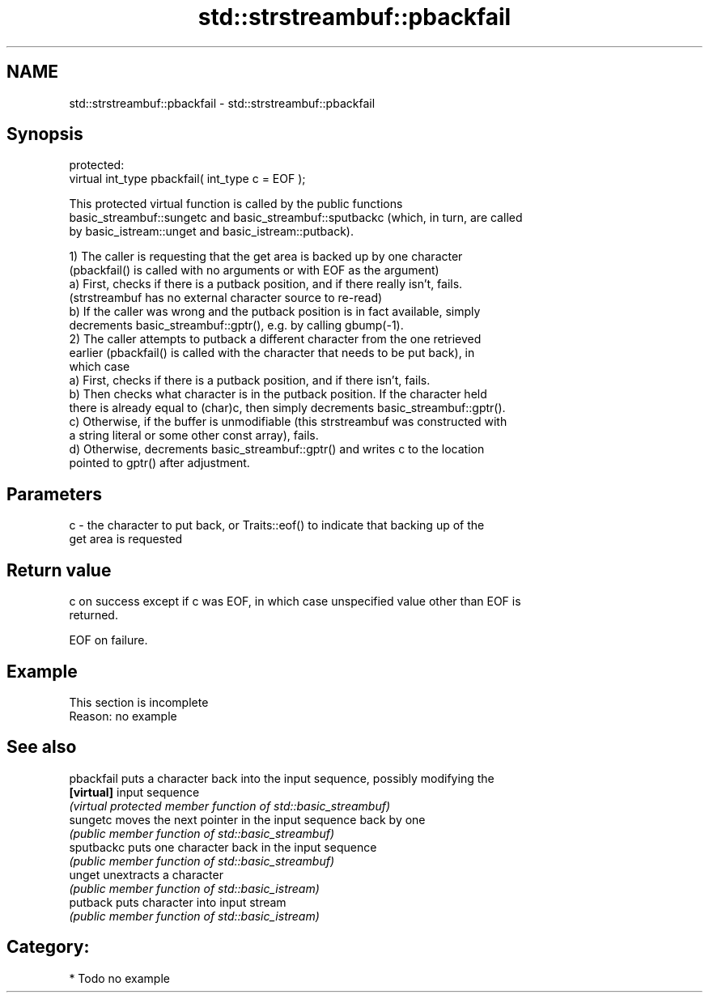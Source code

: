 .TH std::strstreambuf::pbackfail 3 "2018.03.28" "http://cppreference.com" "C++ Standard Libary"
.SH NAME
std::strstreambuf::pbackfail \- std::strstreambuf::pbackfail

.SH Synopsis
   protected:
   virtual int_type pbackfail( int_type c = EOF );

   This protected virtual function is called by the public functions
   basic_streambuf::sungetc and basic_streambuf::sputbackc (which, in turn, are called
   by basic_istream::unget and basic_istream::putback).

   1) The caller is requesting that the get area is backed up by one character
   (pbackfail() is called with no arguments or with EOF as the argument)
   a) First, checks if there is a putback position, and if there really isn't, fails.
   (strstreambuf has no external character source to re-read)
   b) If the caller was wrong and the putback position is in fact available, simply
   decrements basic_streambuf::gptr(), e.g. by calling gbump(-1).
   2) The caller attempts to putback a different character from the one retrieved
   earlier (pbackfail() is called with the character that needs to be put back), in
   which case
   a) First, checks if there is a putback position, and if there isn't, fails.
   b) Then checks what character is in the putback position. If the character held
   there is already equal to (char)c, then simply decrements basic_streambuf::gptr().
   c) Otherwise, if the buffer is unmodifiable (this strstreambuf was constructed with
   a string literal or some other const array), fails.
   d) Otherwise, decrements basic_streambuf::gptr() and writes c to the location
   pointed to gptr() after adjustment.

.SH Parameters

   c - the character to put back, or Traits::eof() to indicate that backing up of the
       get area is requested

.SH Return value

   c on success except if c was EOF, in which case unspecified value other than EOF is
   returned.

   EOF on failure.

.SH Example

    This section is incomplete
    Reason: no example

.SH See also

   pbackfail puts a character back into the input sequence, possibly modifying the
   \fB[virtual]\fP input sequence
             \fI(virtual protected member function of std::basic_streambuf)\fP 
   sungetc   moves the next pointer in the input sequence back by one
             \fI(public member function of std::basic_streambuf)\fP 
   sputbackc puts one character back in the input sequence
             \fI(public member function of std::basic_streambuf)\fP 
   unget     unextracts a character
             \fI(public member function of std::basic_istream)\fP 
   putback   puts character into input stream
             \fI(public member function of std::basic_istream)\fP 

.SH Category:

     * Todo no example

